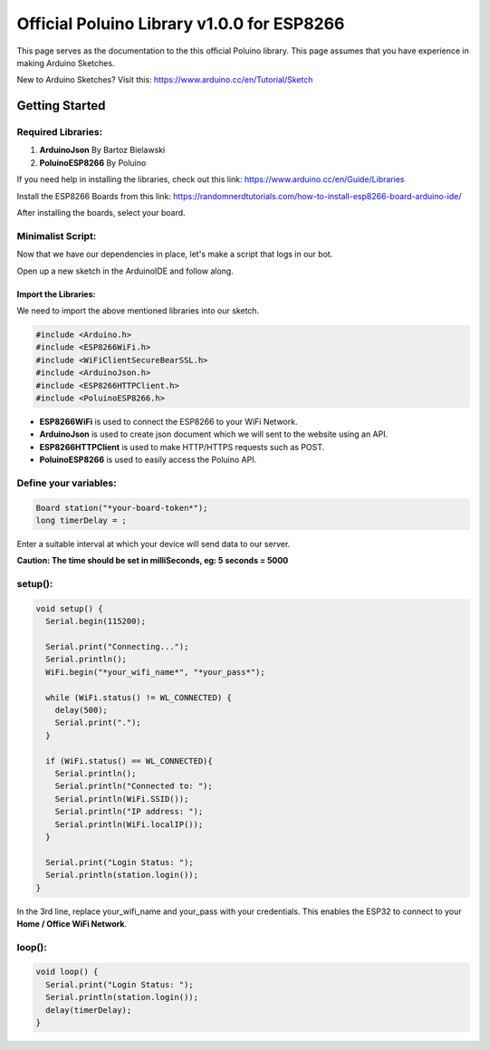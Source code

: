 *******************************************
Official Poluino Library v1.0.0 for ESP8266
*******************************************

This page serves as the documentation to the this official Poluino library. This page assumes that you have experience in making Arduino Sketches.

New to Arduino Sketches? Visit this: `<https://www.arduino.cc/en/Tutorial/Sketch>`_ 

Getting Started
===============

Required Libraries:
-------------------

#. **ArduinoJson** By Bartoz Bielawski
#. **PoluinoESP8266** By Poluino

If you need help in installing the libraries, check out this link: `<https://www.arduino.cc/en/Guide/Libraries>`_

Install the ESP8266 Boards from this link: `<https://randomnerdtutorials.com/how-to-install-esp8266-board-arduino-ide/>`_

After installing the boards, select your board.

Minimalist Script:
------------------

Now that we have our dependencies in place, let's make a script that logs in our bot.

Open up a new sketch in the ArduinoIDE and follow along.

Import the Libraries:
#####################

We need to import the above mentioned libraries into our sketch.

.. code-block:: C++

  #include <Arduino.h>
  #include <ESP8266WiFi.h>
  #include <WiFiClientSecureBearSSL.h>
  #include <ArduinoJson.h>
  #include <ESP8266HTTPClient.h>
  #include <PoluinoESP8266.h>

* **ESP8266WiFi** is used to connect the ESP8266 to your WiFi Network.
* **ArduinoJson** is used to create json document which we will sent to the website using an API.
* **ESP8266HTTPClient** is used to make HTTP/HTTPS requests such as POST.
* **PoluinoESP8266** is used to easily access the Poluino API.

Define your variables:
----------------------

.. code-block:: C++

  Board station("*your-board-token*");
  long timerDelay = ;

Enter a suitable interval at which your device will send data to our server.

**Caution: The time should be set in milliSeconds, eg: 5 seconds = 5000**

setup():
--------

.. code-block:: C++

  void setup() {
    Serial.begin(115200);

    Serial.print("Connecting...");
    Serial.println();
    WiFi.begin("*your_wifi_name*", "*your_pass*");

    while (WiFi.status() != WL_CONNECTED) {
      delay(500);
      Serial.print(".");
    }

    if (WiFi.status() == WL_CONNECTED){
      Serial.println();
      Serial.println("Connected to: ");
      Serial.println(WiFi.SSID());
      Serial.println("IP address: ");
      Serial.println(WiFi.localIP());
    }

    Serial.print("Login Status: ");
    Serial.println(station.login());
  }

In the 3rd line, replace your_wifi_name and your_pass with your credentials. This enables the ESP32 to connect to your **Home / Office WiFi Network**.

loop():
-------

.. code-block:: C++

  void loop() {
    Serial.print("Login Status: ");
    Serial.println(station.login());
    delay(timerDelay);
  }
